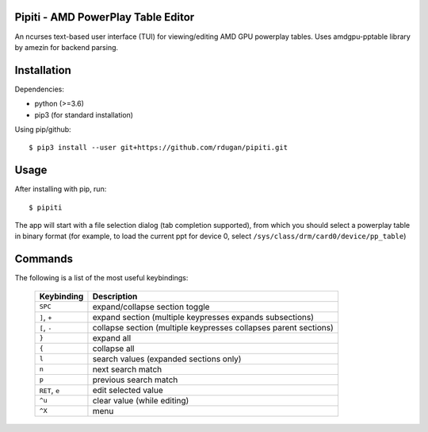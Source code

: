 Pipiti - AMD PowerPlay Table Editor
===================================

An ncurses text-based user interface (TUI) for viewing/editing AMD GPU powerplay
tables. Uses amdgpu-pptable library by amezin for backend parsing.


Installation
============

Dependencies:

- python (>=3.6)
- pip3 (for standard installation)


Using pip/github::

    $ pip3 install --user git+https://github.com/rdugan/pipiti.git


Usage
=====

After installing with pip, run::

    $ pipiti

The app will start with a file selection dialog (tab completion supported), from
which you should select a powerplay table in binary format (for example, to load
the current ppt for device 0, select ``/sys/class/drm/card0/device/pp_table``)

Commands
========

The following is a list of the most useful keybindings:

    +----------------+------------------------------------------------------------------+
    | **Keybinding** | **Description**                                                  |
    +----------------+------------------------------------------------------------------+
    | ``SPC``        | expand/collapse section toggle                                   |
    +----------------+------------------------------------------------------------------+
    | ``]``, ``+``   | expand section (multiple keypresses expands subsections)         |
    +----------------+------------------------------------------------------------------+
    | ``[``, ``-``   | collapse section (multiple keypresses collapses parent sections) |
    +----------------+------------------------------------------------------------------+
    | ``}``          | expand all                                                       |
    +----------------+------------------------------------------------------------------+
    | ``{``          | collapse all                                                     |
    +----------------+------------------------------------------------------------------+
    | ``l``          | search values (expanded sections only)                           |
    +----------------+------------------------------------------------------------------+
    | ``n``          | next search match                                                |
    +----------------+------------------------------------------------------------------+
    | ``p``          | previous search match                                            |
    +----------------+------------------------------------------------------------------+
    | ``RET``, ``e`` | edit selected value                                              |
    +----------------+------------------------------------------------------------------+
    | ``^u``         | clear value (while editing)                                      |
    +----------------+------------------------------------------------------------------+
    | ``^X``         | menu                                                             |
    +----------------+------------------------------------------------------------------+
